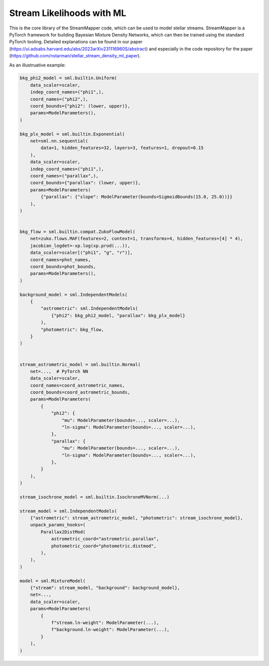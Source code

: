 Stream Likelihoods with ML
##########################

This is the core library of the StreamMapper code, which can be used to model stellar streams.
StreamMapper is a PyTorch framework for building Bayesian Mixture Density Networks, which can
then be trained using the standard PyTorch tooling.
Detailed explanations can be found in our paper (https://ui.adsabs.harvard.edu/abs/2023arXiv231116960S/abstract)
and especially in the code repository for the paper (https://github.com/nstarman/stellar_stream_density_ml_paper).

As an illustruative example:

.. code-block:: python

  bkg_phi2_model = sml.builtin.Uniform(
      data_scaler=scaler,
      indep_coord_names=("phi1",),
      coord_names=("phi2",),
      coord_bounds={"phi2": (lower, upper)},
      params=ModelParameters(),
  )

  bkg_plx_model = sml.builtin.Exponential(
      net=sml.nn.sequential(
          data=1, hidden_features=32, layers=3, features=1, dropout=0.15
      ),
      data_scaler=scaler,
      indep_coord_names=("phi1",),
      coord_names=("parallax",),
      coord_bounds={"parallax": (lower, upper)},
      params=ModelParameters(
          {"parallax": {"slope": ModelParameter(bounds=SigmoidBounds(15.0, 25.0))}}
      ),
  )


  bkg_flow = sml.builtin.compat.ZukoFlowModel(
      net=zuko.flows.MAF(features=2, context=1, transforms=4, hidden_features=[4] * 4),
      jacobian_logdet=-xp.log(xp.prod(...)),
      data_scaler=scaler[("phi1", "g", "r")],
      coord_names=phot_names,
      coord_bounds=phot_bounds,
      params=ModelParameters(),
  )

  background_model = sml.IndependentModels(
      {
          "astrometric": sml.IndependentModels(
              {"phi2": bkg_phi2_model, "parallax": bkg_plx_model}
          ),
          "photometric": bkg_flow,
      }
  )


  stream_astrometric_model = sml.builtin.Normal(
      net=...,  # PyTorch NN
      data_scaler=scaler,
      coord_names=coord_astrometric_names,
      coord_bounds=coord_astrometric_bounds,
      params=ModelParameters(
          {
              "phi2": {
                  "mu": ModelParameter(bounds=..., scaler=...),
                  "ln-sigma": ModelParameter(bounds=..., scaler=...),
              },
              "parallax": {
                  "mu": ModelParameter(bounds=..., scaler=...),
                  "ln-sigma": ModelParameter(bounds=..., scaler=...),
              },
          }
      ),
  )

  stream_isochrone_model = sml.builtin.IsochroneMVNorm(...)

  stream_model = sml.IndependentModels(
      {"astrometric": stream_astrometric_model, "photometric": stream_isochrone_model},
      unpack_params_hooks=(
          Parallax2DistMod(
              astrometric_coord="astrometric.parallax",
              photometric_coord="photometric.distmod",
          ),
      ),
  )

  model = sml.MixtureModel(
      {"stream": stream_model, "background": background_model},
      net=...,
      data_scaler=scaler,
      params=ModelParameters(
          {
              f"stream.ln-weight": ModelParameter(...),
              f"background.ln-weight": ModelParameter(...),
          }
      ),
  )
